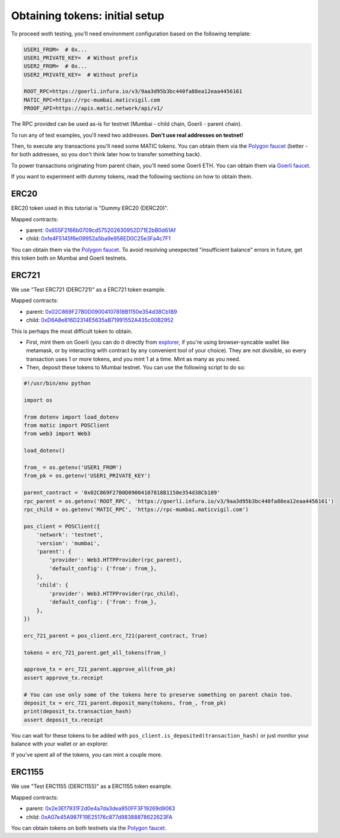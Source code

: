Obtaining tokens: initial setup
===============================

To proceed woth testing, you'll need environment configuration based on the following template:

.. code-block:: bash

    USER1_FROM=  # 0x...
    USER1_PRIVATE_KEY=  # Without prefix
    USER2_FROM=  # 0x...
    USER2_PRIVATE_KEY=  # Without prefix

    ROOT_RPC=https://goerli.infura.io/v3/9aa3d95b3bc440fa88ea12eaa4456161
    MATIC_RPC=https://rpc-mumbai.maticvigil.com
    PROOF_API=https://apis.matic.network/api/v1/

The RPC provided can be used as-is for testnet (Mumbai - child chain, Goerli - parent chain).

To run any of test examples, you'll need two addresses. **Don't use real addresses on testnet!**

Then, to execute any transactions you'll need some MATIC tokens. You can obtain them via the `Polygon faucet`_ (better - for both addresses, so you don't think later how to transfer something back).

To power transactions originating from parent chain, you'll need some Goerli ETH. You can obtain them via `Goerli faucet <https://goerlifaucet.com/>`_.

If you want to experiment with dummy tokens, read the following sections on how to obtain them.

ERC20
-----

ERC20 token used in this tutorial is "Dummy ERC20 (DERC20)".

Mapped contracts:

- parent: `0x655F2166b0709cd575202630952D71E2bB0d61Af <https://goerli.etherscan.io/address/0x655F2166b0709cd575202630952D71E2bB0d61Af>`_
- child: `0xfe4F5145f6e09952a5ba9e956ED0C25e3Fa4c7F1 <https://mumbai.polygonscan.com/address/0xfe4F5145f6e09952a5ba9e956ED0C25e3Fa4c7F1>`_

You can obtain them via the `Polygon faucet`_. To avoid resolving unexpected "insufficient balance" errors in future, get this token both on Mumbai and Goerli testnets.

ERC721
------

We use "Test ERC721 (DERC721)" as a ERC721 token example.

Mapped contracts:

- parent: `0x02C869F27B0D09004107818B1150e354d38Cb189 <https://goerli.etherscan.io/address/0x02C869F27B0D09004107818B1150e354d38Cb189>`_
- child: `0xD6A8e816D2314E5635aB71991552A435c00B2952 <https://mumbai.polygonscan.com/address/0xD6A8e816D2314E5635aB71991552A435c00B2952>`_


This is perhaps the most difficult token to obtain.

- First, mint them on Goerli (you can do it directly from `explorer <https://goerli.etherscan.io/address/0x02C869F27B0D09004107818B1150e354d38Cb189#writeContract>`_, if you're using browser-syncable wallet like metamask, or by interacting with contract by any convenient tool of your choice). They are not divisible, so every transaction uses 1 or more tokens, and you mint 1 at a time. Mint as many as you need.
- Then, deposit these tokens to Mumbai testnet. You can use the following script to do so:

.. code-block:: python

    #!/usr/bin/env python

    import os

    from dotenv import load_dotenv
    from matic import POSClient
    from web3 import Web3

    load_dotenv()

    from_ = os.getenv('USER1_FROM')
    from_pk = os.getenv('USER1_PRIVATE_KEY')

    parent_contract = '0x02C869F27B0D09004107818B1150e354d38Cb189'
    rpc_parent = os.getenv('ROOT_RPC', 'https://goerli.infura.io/v3/9aa3d95b3bc440fa88ea12eaa4456161')
    rpc_child = os.getenv('MATIC_RPC', 'https://rpc-mumbai.maticvigil.com')

    pos_client = POSClient({
        'network': 'testnet',
        'version': 'mumbai',
        'parent': {
            'provider': Web3.HTTPProvider(rpc_parent),
            'default_config': {'from': from_},
        },
        'child': {
            'provider': Web3.HTTPProvider(rpc_child),
            'default_config': {'from': from_},
        },
    })

    erc_721_parent = pos_client.erc_721(parent_contract, True)

    tokens = erc_721_parent.get_all_tokens(from_)

    approve_tx = erc_721_parent.approve_all(from_pk)
    assert approve_tx.receipt

    # You can use only some of the tokens here to preserve something on parent chain too.
    deposit_tx = erc_721_parent.deposit_many(tokens, from_, from_pk)
    print(deposit_tx.transaction_hash)
    assert deposit_tx.receipt

You can wait for these tokens to be added with ``pos_client.is_deposited(transaction_hash)`` or just monitor your balance with your wallet or an explorer.

If you've spent all of the tokens, you can mint a couple more.

ERC1155
-------

We use "Test ERC1155 (DERC1155)" as a ERC1155 token example.

Mapped contracts:

- parent: `0x2e3Ef7931F2d0e4a7da3dea950FF3F19269d9063 <https://goerli.etherscan.io/address/0x2e3Ef7931F2d0e4a7da3dea950FF3F19269d9063>`_
- child: `0xA07e45A987F19E25176c877d98388878622623FA <https://mumbai.polygonscan.com/address/0xA07e45A987F19E25176c877d98388878622623FA>`_

You can obtain tokens on both testnets via the `Polygon faucet`_.

.. _Polygon faucet: https://faucet.polygon.technology/

